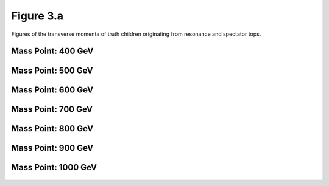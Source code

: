 Figure 3.a
----------

Figures of the transverse momenta of truth children originating from resonance and spectator tops.

Mass Point: 400 GeV
^^^^^^^^^^^^^^^^^^^

.. figure:: ./Mass.400.GeV/Figure.3.a.png
   :align: center

Mass Point: 500 GeV
^^^^^^^^^^^^^^^^^^^

.. figure:: ./Mass.500.GeV/Figure.3.a.png
   :align: center

Mass Point: 600 GeV
^^^^^^^^^^^^^^^^^^^

.. figure:: ./Mass.600.GeV/Figure.3.a.png
   :align: center

Mass Point: 700 GeV
^^^^^^^^^^^^^^^^^^^

.. figure:: ./Mass.700.GeV/Figure.3.a.png
   :align: center

Mass Point: 800 GeV
^^^^^^^^^^^^^^^^^^^

.. figure:: ./Mass.800.GeV/Figure.3.a.png
   :align: center

Mass Point: 900 GeV
^^^^^^^^^^^^^^^^^^^

.. figure:: ./Mass.900.GeV/Figure.3.a.png
   :align: center

Mass Point: 1000 GeV
^^^^^^^^^^^^^^^^^^^^

.. figure:: ./Mass.1000.GeV/Figure.3.a.png
   :align: center


